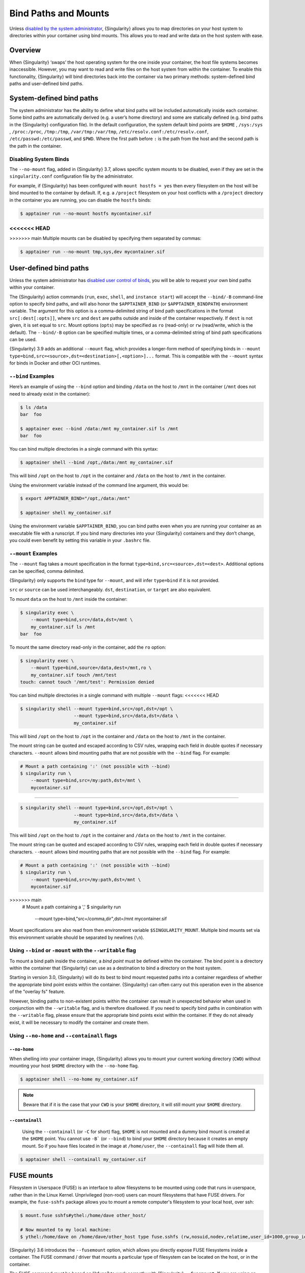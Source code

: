 
.. _bind-paths-and-mounts:


=====================
Bind Paths and Mounts
=====================

.. _sec:bindpaths:

Unless `disabled by the system administrator
<\{admindocs\}/configfiles.html#bind-mount-management>`_,
{Singularity} allows you to map directories on your host system to directories
within your container using bind mounts. This allows you to read and write data
on the host system with ease.


--------
Overview
--------

When {Singularity} ‘swaps’ the host operating system for the one
inside your container, the host file systems becomes
inaccessible. However, you may want to read and write files on the
host system from within the container. To enable this functionality,
{Singularity} will bind directories back into the container via two
primary methods: system-defined bind paths and user-defined bind
paths.

-------------------------
System-defined bind paths
-------------------------

The system administrator has the ability to define what bind paths will be
included automatically inside each container. Some bind paths are automatically
derived (e.g. a user’s home directory) and some are statically defined (e.g.
bind paths in the {Singularity} configuration file). In the default
configuration, the system default bind points are ``$HOME`` , ``/sys:/sys`` ,
``/proc:/proc``, ``/tmp:/tmp``, ``/var/tmp:/var/tmp``, ``/etc/resolv.conf:/etc/resolv.conf``,
``/etc/passwd:/etc/passwd``, and ``$PWD``. Where the first path before ``:``
is the path from the host and the second path is the path in the container.

Disabling System Binds
======================

The ``--no-mount`` flag, added in {Singularity} 3.7, allows specific
system mounts to be disabled, even if they are set in the
``singularity.conf`` configuration file by the administrator.

For example, if {Singularity} has been configured with ``mount hostfs =
yes`` then every filesystem on the host will be bind mounted to the
container by default. If, e.g. a ``/project`` filesystem on your host
conflicts with a ``/project`` directory in the container you are
running, you can disable the ``hostfs`` binds:

.. code:: console

    $ apptainer run --no-mount hostfs mycontainer.sif


<<<<<<< HEAD
=======

>>>>>>> main
Multiple mounts can be disabled by specifying them separated by
commas:

.. code:: console

    $ apptainer run --no-mount tmp,sys,dev mycontainer.sif

.. _user-defined-bind-paths:

-----------------------
User-defined bind paths
-----------------------

Unless the system administrator has `disabled user control of binds
<\{admindocs\}/configfiles.html#bind-mount-management>`_,
you will be able to request your own bind paths within your container.

The {Singularity} action commands (``run``, ``exec``, ``shell``, and
``instance start``) will accept the ``--bind/-B`` command-line option to specify
bind paths, and will also honor the ``$APPTAINER_BIND`` (or
``$APPTAINER_BINDPATH``) environment variable. The argument for this option is
a comma-delimited string of bind path specifications in the format
``src[:dest[:opts]]``, where ``src`` and ``dest`` are paths outside and inside
of the container respectively. If ``dest`` is not given, it is set equal to
``src``. Mount options (``opts``) may be specified as ``ro`` (read-only) or
``rw`` (read/write, which is the default). The ``--bind/-B`` option can be
specified multiple times, or a comma-delimited string of bind path
specifications can be used.

{Singularity} 3.9 adds an additional ``--mount`` flag, which provides
a longer-form method of specifying binds in ``--mount
type=bind,src=<source>,dst=<destination>[,<option>]...`` format. This is
compatible with the ``--mount`` syntax for binds in Docker and other
OCI runtimes.

``--bind`` Examples
===================

Here’s an example of using the ``--bind`` option and binding ``/data`` on the
host to ``/mnt`` in the container (``/mnt`` does not need to already exist in
the container):

.. code-block:: none

    $ ls /data
    bar  foo

    $ apptainer exec --bind /data:/mnt my_container.sif ls /mnt
    bar  foo

You can bind multiple directories in a single command with this syntax:

.. code-block:: none

    $ apptainer shell --bind /opt,/data:/mnt my_container.sif

This will bind ``/opt`` on the host to ``/opt`` in the container and ``/data``
on the host to ``/mnt`` in the container.

Using the environment variable instead of the command line argument, this would
be:

.. code-block:: none

    $ export APPTAINER_BIND="/opt,/data:/mnt"

    $ apptainer shell my_container.sif

Using the environment variable ``$APPTAINER_BIND``, you can bind paths even
when you are running your container as an executable file with a runscript. If
you bind many directories into your {Singularity} containers and they don’t
change, you could even benefit by setting this variable in your ``.bashrc``
file.

``--mount`` Examples
====================

The ``--mount`` flag takes a mount specification in the format
``type=bind,src=<source>,dst=<dest>``. Additional options can be
specified, comma delimited.

{Singularity} only supports the ``bind`` type for ``--mount``, and
will infer ``type=bind`` if it is not provided.

``src`` or ``source`` can be used interchangeably. ``dst``,
``destination``, or ``target`` are also equivalent.

To mount ``data`` on the host to ``/mnt`` inside the container:

.. code-block:: none

    $ singularity exec \
        --mount type=bind,src=/data,dst=/mnt \
	my_container.sif ls /mnt
    bar  foo

To mount the same directory read-only in the container, add the ``ro`` option:

.. code-block:: none

    $ singularity exec \
        --mount type=bind,source=/data,dest=/mnt,ro \
	my_container.sif touch /mnt/test
    touch: cannot touch '/mnt/test': Permission denied

You can bind multiple directories in a single command with multiple
``--mount`` flags:
<<<<<<< HEAD

.. code-block:: none

    $ singularity shell --mount type=bind,src=/opt,dst=/opt \
                        --mount type=bind,src=/data,dst=/data \
                        my_container.sif

This will bind ``/opt`` on the host to ``/opt`` in the container and ``/data``
on the host to ``/mnt`` in the container.

The mount string can be quoted and escaped according to CSV rules,
wrapping each field in double quotes if necessary
characters. ``--mount`` allows bind mounting paths that are not
possible with the ``--bind`` flag. For example:

.. code-block:: none

    # Mount a path containing ':' (not possible with --bind)
    $ singularity run \
        --mount type=bind,src=/my:path,dst=/mnt \
	mycontainer.sif

=======

.. code-block:: none

    $ singularity shell --mount type=bind,src=/opt,dst=/opt \
                        --mount type=bind,src=/data,dst=/data \
                        my_container.sif

This will bind ``/opt`` on the host to ``/opt`` in the container and ``/data``
on the host to ``/mnt`` in the container.

The mount string can be quoted and escaped according to CSV rules,
wrapping each field in double quotes if necessary
characters. ``--mount`` allows bind mounting paths that are not
possible with the ``--bind`` flag. For example:

.. code-block:: none

    # Mount a path containing ':' (not possible with --bind)
    $ singularity run \
        --mount type=bind,src=/my:path,dst=/mnt \
	mycontainer.sif

>>>>>>> main
    # Mount a path containing a ','
    $ singularity run \
        --mount type=bind,"src=/comma,dir",dst=/mnt \
	mycontainer.sif

Mount specifications are also read from then environment variable
``$SINGULARITY_MOUNT``. Multiple bind mounts set via this environment
variable should be separated by newlines (``\n``).


Using ``--bind`` or ``-mount`` with the ``--writable`` flag
===========================================================

To mount a bind path inside the container, a *bind point* must be defined
within the container. The bind point is a directory within the container that
{Singularity} can use as a destination to bind a directory on the host system.

Starting in version 3.0, {Singularity} will do its best to bind mount requested
paths into a container regardless of whether the appropriate bind point exists
within the container.  {Singularity} can often carry out this operation even in
the absence of the "overlay fs" feature.

However, binding paths to non-existent points within the container can result in
unexpected behavior when used in conjunction with the ``--writable`` flag, and is
therefore disallowed. If you need to specify bind paths in combination with the
``--writable`` flag, please ensure that the appropriate bind points exist within
the container. If they do not already exist, it will be necessary to modify the
container and create them.


Using ``--no-home`` and ``--containall`` flags
==============================================

^^^^^^^^^^^^^
``--no-home``
^^^^^^^^^^^^^

When shelling into your container image, {Singularity} allows you to mount your current working directory (``CWD``)
without mounting your host ``$HOME`` directory with the ``--no-home`` flag.

.. code-block:: none

      $ apptainer shell --no-home my_container.sif

.. note::

    Beware that if it is the case that your ``CWD`` is your ``$HOME`` directory, it will still mount your ``$HOME`` directory.


^^^^^^^^^^^^^^^^
``--containall``
^^^^^^^^^^^^^^^^

    Using the ``--containall`` (or ``-C`` for short) flag, ``$HOME`` is not  mounted and a dummy bind mount is created at the ``$HOME`` point.
    You cannot use ``-B``` (or ``--bind``) to bind your ``$HOME`` directory because it creates an empty mount. So if you have files located in
    the image at ``/home/user``, the ``--containall`` flag will hide them all.

.. code-block:: none

    $ apptainer shell --containall my_container.sif


-----------
FUSE mounts
-----------

Filesystem in Userspace (FUSE) is an interface to allow filesystems to
be mounted using code that runs in userspace, rather than in the Linux
Kernel. Unprivileged (non-root) users can mount filesystems that have
FUSE drivers. For example, the ``fuse-sshfs`` package allows you to
mount a remote computer's filesystem to your local host, over ssh:

.. code-block:: none

    $ mount.fuse sshfs#ythel:/home/dave other_host/

    # Now mounted to my local machine:
    $ ythel:/home/dave on /home/dave/other_host type fuse.sshfs (rw,nosuid,nodev,relatime,user_id=1000,group_id=1000)


{Singularity} 3.6 introduces the ``--fusemount`` option, which allows
you directly expose FUSE filesystems inside a container. The FUSE
command / driver that mounts a particular type of filesystem can be
located on the host, or in the container.

The FUSE command *must* be based on libfuse3 to work correctly with
{Singularity} ``--fusemount``. If you are using an older distribution
that provides FUSE commands such as ``sshfs`` based on FUSE 2 then you
can install FUSE 3 versions of the commands you need inside your
container.


.. note::

   ``--fusemount`` functionality was present in a hidden preview state
   from {Singularity} 3.4. The behavior has changed for the final
   supported version introduced in {Singularity} 3.6.


FUSE mount definitions
======================

A fusemount definition for {Singularity} consists of 3 parts:

.. code-block:: none

    --fusemount <type>:<fuse command> <container mountpoint>


- **type** specifies how and where the FUSE mount will be run. The options are:

  - ``container`` - use a FUSE command on the host, to mount a
    filesystem into the container, with the fuse process attached.
  - ``host`` - use a FUSE command inside the container, to mount a
    filesystem into the container, with the fuse process attached.
  - ``container-daemon`` - use a FUSE command on the host, to mount a
    filesystem into the container, with the fuse process detached.
  - ``host-daemon`` - use a FUSE command inside the container, to
    mount a filesystem into the container, with the fuse process
    detached.

- **fuse command** specifies the name of the executable that
  implements the FUSE mount, and any arguments. E.g. ``sshfs
  server:over-there/`` for mounting a remote filesystem over SSH,
  where the remote source is ``over-there/`` in my home directory on
  the machine called ``server``.

- **container mountpoint** is an *absolute path* at which the FUSE
  filesystem will be mounted in the container.


FUSE mount with a host executable
=================================

To use a FUSE ``sshfs`` mount in a container, where the ``fuse-sshfs`` package has
been installed on my host, I run with the ``host`` mount type:

.. code-block:: none

    $ singularity run --fusemount "host:sshfs server:/ /server" docker://ubuntu
    Singularity> cat /etc/hostname
    localhost.localdomain
    apptainer> cat /server/etc/hostname
    server

FUSE mount with a container executable
======================================

If the FUSE driver / command that you want to use for the mount has
been added to your container, you can use the ``container`` mount
type:

.. code-block:: none

    $ singularity run --fusemount "container:sshfs server:/ /server" sshfs.sif
    Singularity> cat /etc/hostname
    localhost.localdomain
    apptainer> cat /server/etc/hostname
    server

------------
Image Mounts
------------

In {Singularity} 3.6 and above you can mount a directory contained in an
image file into a container. This may be useful if you want to
distribute directories containing a large number of data files as a
single image file.

You can mount from image files in ext3 format, squashfs format, or SIF
format.

The ext3 image file format allows you to mount it into the container
read/write and make changes, while the other formats are
read-only. Note that you can only use a read/write image in a single
container. You cannot mount it to multiple container runs at the same
time.

To mount a directory from an image file, use the ``-B/--bind`` option
and specify the bind in the format:

.. code-block:: none

    -B <image-file>:<dest>:image-src=<source>

Alternatively use the ``--mount`` option, and specify the bind in the
format:

.. code-block:: none

    --mount type=bind,src=<image-file>,dst=<dest>,image-src=<source>

This will bind the ``<source>`` path inside ``<image-file>`` to
``<dest>`` in the container.

If you do not add ``:image-src=<source>`` to your bind specification,
then the ``<image-file>`` itself will be bound to ``<dest>`` instead.


Ext3 Image Files
================

If you have a directory called ``inputs/`` that holds data files you wish
to distribute in an image file that allows read/write:

.. code-block:: sh

    # Create an image file 'inputs.img' of size 100MB and put the
    # files inputs/ into it's root directory
    $ mkfs.ext3 -d inputs/ inputs.img 100M
    mke2fs 1.45.6 (20-Mar-2020)
    Creating regular file inputs.img
    Creating filesystem with 102400 1k blocks and 25688 inodes
    Filesystem UUID: e23c29c9-7a49-4b82-89bf-2faf36b5a781
    Superblock backups stored on blocks:
   	8193, 24577, 40961, 57345, 73729

    Allocating group tables: done
    Writing inode tables: done
    Creating journal (4096 blocks): done
    Copying files into the device: done
    Writing superblocks and filesystem accounting information: done

    # Run {Singularity}, mounting my input data to '/input-data' in
    # the container.
    $ apptainer run -B inputs.img:/input-data:image-src=/ mycontainer.sif
    apptainer> ls /input-data
    1           3           5           7           9
    2           4           6           8           lost+found

    # Or with --mount instead of -B
    $ singularity run \
        --mount type=bind,src=inputs.img,dst=/input-data,image-src=/ \
	mycontainer.sif


SquashFS Image Files
====================

If you have a directory called ``inputs/`` that holds data files you wish
to distribute in an image file that is read-only, and compressed, then
the squashfs format is appropriate:

.. code-block:: sh

    # Create an image file 'inputs.squashfs' and put the files from
    # inputs/ into it's root directory
    $ mksquashfs inputs/ inputs.squashfs
    Parallel mksquashfs: Using 16 processors
    Creating 4.0 filesystem on inputs.squashfs, block size 131072.
    ...

    # Run {Singularity}, mounting my input data to '/input-data' in
    # the container.
    $ apptainer run -B inputs.squashfs:/input-data:image-src=/ mycontainer.sif
    apptainer> ls /input-data/
    1  2  3  4  5  6  7  8  9

    # Or with --mount instead of -B
    $ singularity run \
        --mount type=bind,src=src-inputs.squashfs,dst=/input-data,image-src=/ \
	mycontainer.sif

SIF Image Files
===============

Advanced users may wish to create a standalone SIF image, which contains
an ``ext3`` or ``squashfs`` data partition holding files, by using the
``apptainer sif`` commands similarly to the :ref:`persistent
overlays instructions<overlay-sif>`:

.. code-block:: console

    # Create a new empty SIF file
    $ apptainer sif new inputs.sif

    # Add the squashfs data image from above to the SIF
    $ apptainer sif add --datatype 4 --partarch 2 --partfs 1 --parttype 3 inputs.sif inputs.squashfs

    # Run {Singularity}, binding data from the SIF file
    $ singularity run -B inputs.sif:/input-data:image-src=/ mycontainer.sif
    Singularity> ls /input-data
    1  2  3  4  5  6  7  8  9

    # Or with --mount instead of -B
    $ singularity run \
        --mount type=bind,src=inputs.sif,dst=/input-data,image-src=/ \
	mycontainer.sif

If your bind source is a SIF then {Singularity} will bind from the
first data partition in the SIF, or you may specify an alternative
descriptor by ID with the additional option ``id=n``, where n is the
descriptor ID.

